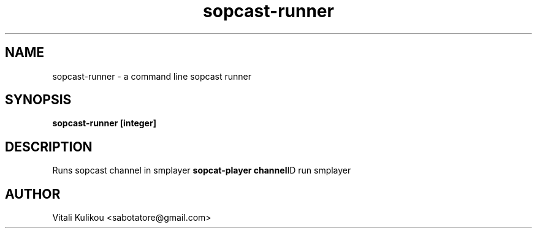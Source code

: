 .TH sopcast-runner 12345
.SH NAME
sopcast-runner \- a command line sopcast runner
.SH SYNOPSIS
.B sopcast-runner
.BR [integer]
.PP
.SH DESCRIPTION
Runs sopcast channel in smplayer
.B sopcat-player
.BR channel ID
run smplayer
.PP
.SH AUTHOR
.TP
Vitali Kulikou <sabotatore@gmail.com>

